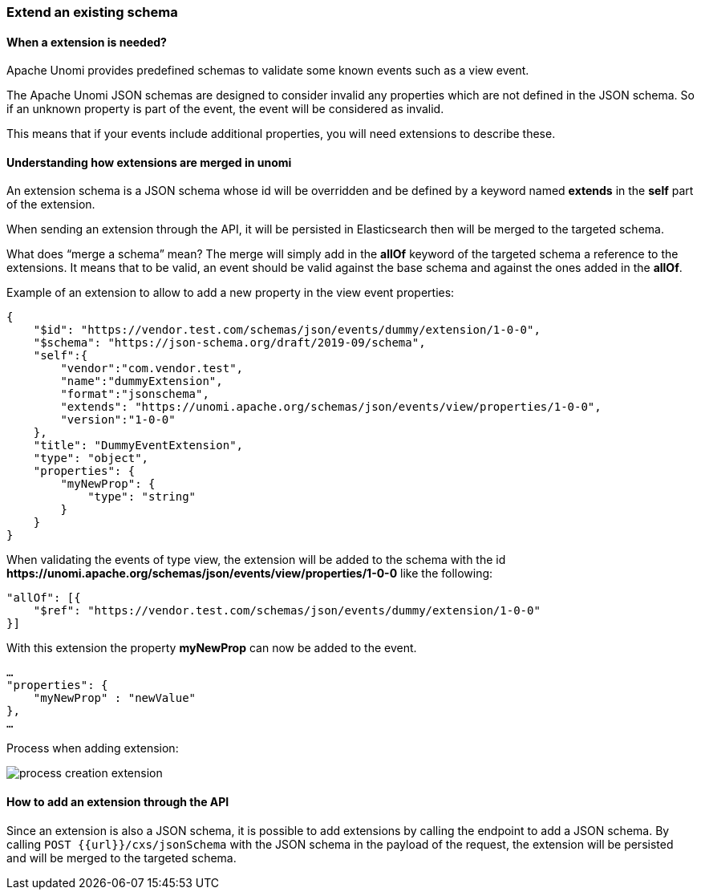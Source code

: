 //
// Licensed under the Apache License, Version 2.0 (the "License");
// you may not use this file except in compliance with the License.
// You may obtain a copy of the License at
//
//      http://www.apache.org/licenses/LICENSE-2.0
//
// Unless required by applicable law or agreed to in writing, software
// distributed under the License is distributed on an "AS IS" BASIS,
// WITHOUT WARRANTIES OR CONDITIONS OF ANY KIND, either express or implied.
// See the License for the specific language governing permissions and
// limitations under the License.
//

=== Extend an existing schema

==== When a extension is needed?

Apache Unomi provides predefined schemas to validate some known events such as a view event.

The Apache Unomi JSON schemas are designed to consider invalid any properties which are not defined in the JSON schema.
So if an unknown property is part of the event, the event will be considered as invalid.

This means that if your events include additional properties, you will need extensions to describe these.

==== Understanding how extensions are merged in unomi

An extension schema is a JSON schema whose id will be overridden and be defined by a keyword named *extends* in the *self* part of the extension.

When sending an extension through the API, it will be persisted in Elasticsearch then will be merged to the targeted schema.

What does “merge a schema” mean?
The merge will simply add in the *allOf* keyword of the targeted schema a reference to the extensions.
It means that to be valid, an event should be valid against the base schema and against the ones added in the *allOf*.

Example of an extension to allow to add a new property in the view event properties:

[source]
----
{
    "$id": "https://vendor.test.com/schemas/json/events/dummy/extension/1-0-0",
    "$schema": "https://json-schema.org/draft/2019-09/schema",
    "self":{
        "vendor":"com.vendor.test",
        "name":"dummyExtension",
        "format":"jsonschema",
        "extends": "https://unomi.apache.org/schemas/json/events/view/properties/1-0-0",
        "version":"1-0-0"
    },
    "title": "DummyEventExtension",
    "type": "object",
    "properties": {
        "myNewProp": {
            "type": "string"
        }
    }
}
----

When validating the events of type view, the extension will be added to the schema with the id *\https://unomi.apache.org/schemas/json/events/view/properties/1-0-0* like the following:

[source]
----
"allOf": [{
    "$ref": "https://vendor.test.com/schemas/json/events/dummy/extension/1-0-0"
}]
----

With this extension the property *myNewProp* can now be added to the event.

[source]
----
…
"properties": {
    "myNewProp" : "newValue"
},
…
----

Process when adding extension:

image::process-creation-extension.png[pdfwidth=35%,align=center]

==== How to add an extension through the API

Since an extension is also a JSON schema, it is possible to add extensions by calling the endpoint to add a JSON schema.
By calling `POST {{url}}/cxs/jsonSchema` with the JSON schema in the payload of the request, the extension will be persisted and will be merged to the targeted schema.

